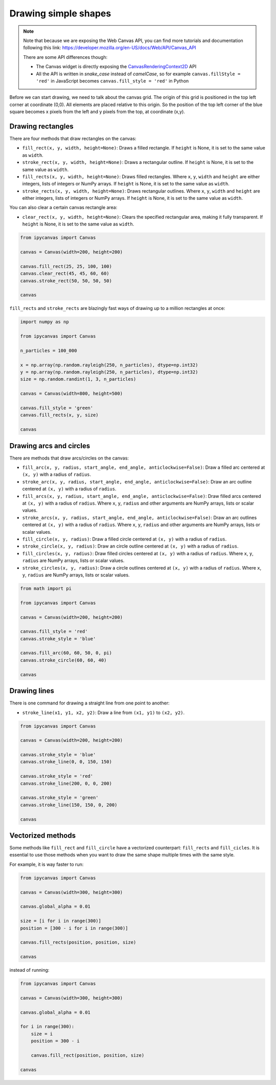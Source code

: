 .. _drawing_shapes:

Drawing simple shapes
=====================

.. note::
    Note that because we are exposing the Web Canvas API, you can find more tutorials and documentation following this link: https://developer.mozilla.org/en-US/docs/Web/API/Canvas_API

    There are some API differences though:

    - The Canvas widget is directly exposing the `CanvasRenderingContext2D <https://developer.mozilla.org/en-US/docs/Web/API/CanvasRenderingContext2D>`_ API
    - All the API is written in *snake_case* instead of *camelCase*, so for example ``canvas.fillStyle = 'red'`` in JavaScript becomes ``canvas.fill_style = 'red'`` in Python

Before we can start drawing, we need to talk about the canvas grid. The origin of this grid is positioned in the
top left corner at coordinate (0,0). All elements are placed relative to this origin. So the position of the top
left corner of the blue square becomes x pixels from the left and y pixels from the top, at coordinate (x,y).

.. image:: images/grid.png

Drawing rectangles
------------------

There are four methods that draw rectangles on the canvas:

- ``fill_rect(x, y, width, height=None)``: Draws a filled rectangle. If ``height`` is None, it is set to the same value as ``width``.
- ``stroke_rect(x, y, width, height=None)``: Draws a rectangular outline. If ``height`` is None, it is set to the same value as ``width``.
- ``fill_rects(x, y, width, height=None)``: Draws filled rectangles. Where ``x``, ``y``, ``width`` and ``height`` are either integers, lists of integers or NumPy arrays. If ``height`` is None, it is set to the same value as ``width``.
- ``stroke_rects(x, y, width, height=None)``: Draws rectangular outlines. Where ``x``, ``y``, ``width`` and ``height`` are either integers, lists of integers or NumPy arrays. If ``height`` is None, it is set to the same value as ``width``.

You can also clear a certain canvas rectangle area:

- ``clear_rect(x, y, width, height=None)``: Clears the specified rectangular area, making it fully transparent. If ``height`` is None, it is set to the same value as ``width``.

.. code:: Python

    from ipycanvas import Canvas

    canvas = Canvas(width=200, height=200)

    canvas.fill_rect(25, 25, 100, 100)
    canvas.clear_rect(45, 45, 60, 60)
    canvas.stroke_rect(50, 50, 50, 50)

    canvas

.. image:: images/rect.png

``fill_rects`` and ``stroke_rects`` are blazingly fast ways of drawing up to a million rectangles at once:

.. code:: Python

    import numpy as np

    from ipycanvas import Canvas

    n_particles = 100_000

    x = np.array(np.random.rayleigh(250, n_particles), dtype=np.int32)
    y = np.array(np.random.rayleigh(250, n_particles), dtype=np.int32)
    size = np.random.randint(1, 3, n_particles)

    canvas = Canvas(width=800, height=500)

    canvas.fill_style = 'green'
    canvas.fill_rects(x, y, size)

    canvas

.. image:: images/rects.png

Drawing arcs and circles
------------------------

There are methods that draw arcs/circles on the canvas:

- ``fill_arc(x, y, radius, start_angle, end_angle, anticlockwise=False)``: Draw a filled arc centered at ``(x, y)`` with a radius of ``radius``.
- ``stroke_arc(x, y, radius, start_angle, end_angle, anticlockwise=False)``: Draw an arc outline centered at ``(x, y)`` with a radius of ``radius``.
- ``fill_arcs(x, y, radius, start_angle, end_angle, anticlockwise=False)``: Draw filled arcs centered at ``(x, y)`` with a radius of ``radius``. Where ``x``, ``y``, ``radius`` and other arguments are NumPy arrays, lists or scalar values.
- ``stroke_arcs(x, y, radius, start_angle, end_angle, anticlockwise=False)``: Draw an arc outlines centered at ``(x, y)`` with a radius of ``radius``. Where ``x``, ``y``, ``radius`` and other arguments are NumPy arrays, lists or scalar values.

- ``fill_circle(x, y, radius)``: Draw a filled circle centered at ``(x, y)`` with a radius of ``radius``.
- ``stroke_circle(x, y, radius)``: Draw an circle outline centered at ``(x, y)`` with a radius of ``radius``.
- ``fill_circles(x, y, radius)``: Draw filled circles centered at ``(x, y)`` with a radius of ``radius``. Where ``x``, ``y``, ``radius`` are NumPy arrays, lists or scalar values.
- ``stroke_circles(x, y, radius)``: Draw a circle outlines centered at ``(x, y)`` with a radius of ``radius``. Where ``x``, ``y``, ``radius`` are NumPy arrays, lists or scalar values.


.. code:: Python

    from math import pi

    from ipycanvas import Canvas

    canvas = Canvas(width=200, height=200)

    canvas.fill_style = 'red'
    canvas.stroke_style = 'blue'

    canvas.fill_arc(60, 60, 50, 0, pi)
    canvas.stroke_circle(60, 60, 40)

    canvas

.. image:: images/arc.png

Drawing lines
-------------

There is one command for drawing a straight line from one point to another:

- ``stroke_line(x1, y1, x2, y2)``: Draw a line from ``(x1, y1)`` to ``(x2, y2)``.

.. code:: Python

    from ipycanvas import Canvas

    canvas = Canvas(width=200, height=200)

    canvas.stroke_style = 'blue'
    canvas.stroke_line(0, 0, 150, 150)

    canvas.stroke_style = 'red'
    canvas.stroke_line(200, 0, 0, 200)

    canvas.stroke_style = 'green'
    canvas.stroke_line(150, 150, 0, 200)

    canvas

.. image:: images/lines.png


Vectorized methods
------------------

Some methods like ``fill_rect`` and ``fill_circle`` have a vectorized counterpart: ``fill_rects`` and ``fill_cicles``. It is essential
to use those methods when you want to draw the same shape multiple times with the same style.

For example, it is way faster to run:

.. code:: Python

    from ipycanvas import Canvas

    canvas = Canvas(width=300, height=300)

    canvas.global_alpha = 0.01

    size = [i for i in range(300)]
    position = [300 - i for i in range(300)]

    canvas.fill_rects(position, position, size)

    canvas

instead of running:

.. code:: Python

    from ipycanvas import Canvas

    canvas = Canvas(width=300, height=300)

    canvas.global_alpha = 0.01

    for i in range(300):
        size = i
        position = 300 - i

        canvas.fill_rect(position, position, size)

    canvas
